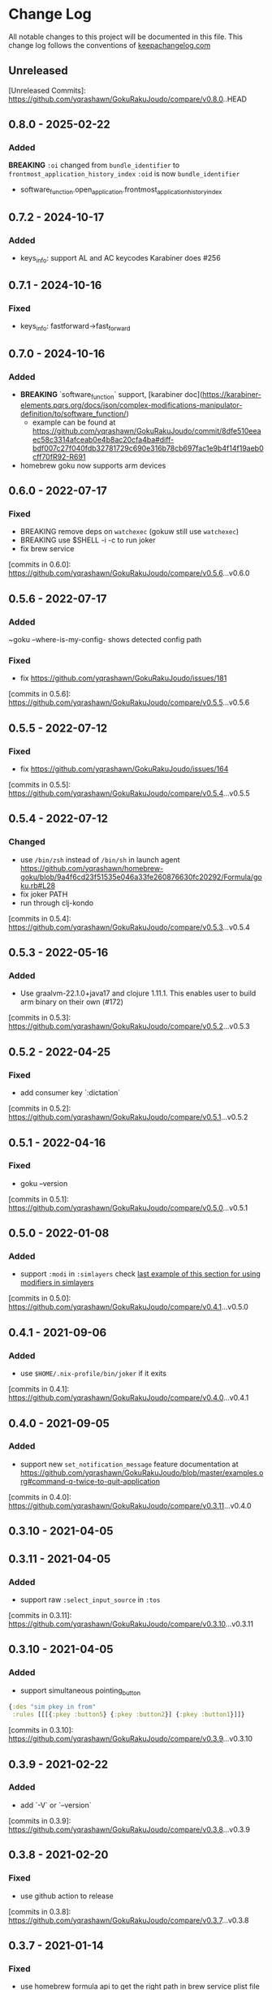 * Change Log
All notable changes to this project will be documented in this file. This change log follows the conventions of [[http://keepachangelog.com/][keepachangelog.com]]

** Unreleased

[Unreleased Commits]: https://github.com/yqrashawn/GokuRakuJoudo/compare/v0.8.0..HEAD

** 0.8.0 - 2025-02-22
*** Added
  *BREAKING*
  ~:oi~ changed from ~bundle_identifier~ to ~frontmost_application_history_index~
  ~:oid~ is now ~bundle_identifier~

- software_function.open_application.frontmost_application_history_index

** 0.7.2 - 2024-10-17
*** Added
- keys_info: support AL and AC keycodes Karabiner does #256

** 0.7.1 - 2024-10-16
*** Fixed
- keys_info: fastforward->fast_forward

** 0.7.0 - 2024-10-16
*** Added
- *BREAKING* `software_function` support, [karabiner doc](https://karabiner-elements.pqrs.org/docs/json/complex-modifications-manipulator-definition/to/software_function/)
  - example can be found at https://github.com/yqrashawn/GokuRakuJoudo/commit/8dfe510eeaec58c3314afceab0e4b8ac20cfa4ba#diff-bdf007c27f040fdb32781729c690e316b78cb697fac1e9b4f14f19aeb0cff70fR92-R691
- homebrew goku now supports arm devices

** 0.6.0 - 2022-07-17
*** Fixed
- BREAKING remove deps on ~watchexec~ (gokuw still use ~watchexec~)
- BREAKING use $SHELL -i -c to run joker
- fix brew service

[commits in 0.6.0]: https://github.com/yqrashawn/GokuRakuJoudo/compare/v0.5.6...v0.6.0

** 0.5.6 - 2022-07-17
*** Added
~goku --where-is-my-config- shows detected config path
*** Fixed
- fix https://github.com/yqrashawn/GokuRakuJoudo/issues/181

[commits in 0.5.6]: https://github.com/yqrashawn/GokuRakuJoudo/compare/v0.5.5...v0.5.6

** 0.5.5 - 2022-07-12
*** Fixed
- fix https://github.com/yqrashawn/GokuRakuJoudo/issues/164

[commits in 0.5.5]: https://github.com/yqrashawn/GokuRakuJoudo/compare/v0.5.4...v0.5.5

** 0.5.4 - 2022-07-12
*** Changed 
- use ~/bin/zsh~ instead of ~/bin/sh~ in launch agent https://github.com/yqrashawn/homebrew-goku/blob/9a4f6cd23f51535e046a33fe260876630fc20292/Formula/goku.rb#L28
- fix joker PATH
- run through clj-kondo

[commits in 0.5.4]: https://github.com/yqrashawn/GokuRakuJoudo/compare/v0.5.3...v0.5.4

** 0.5.3 - 2022-05-16

*** Added
- Use graalvm-22.1.0+java17 and clojure 1.11.1. This enables user to build arm binary on their own (#172)

[commits in 0.5.3]: https://github.com/yqrashawn/GokuRakuJoudo/compare/v0.5.2...v0.5.3

** 0.5.2 - 2022-04-25

*** Fixed
- add consumer key `:dictation`

[commits in 0.5.2]: https://github.com/yqrashawn/GokuRakuJoudo/compare/v0.5.1...v0.5.2


** 0.5.1 - 2022-04-16

*** Fixed
- goku --version

[commits in 0.5.1]: https://github.com/yqrashawn/GokuRakuJoudo/compare/v0.5.0...v0.5.1

** 0.5.0 - 2022-01-08

*** Added
- support ~:modi~ in ~:simlayers~
  check [[https://github.com/yqrashawn/GokuRakuJoudo/blob/master/examples.org#using-a-regular-key-as-a-modifier-key][last example of this section for using modifiers in simlayers]]

[commits in 0.5.0]: https://github.com/yqrashawn/GokuRakuJoudo/compare/v0.4.1...v0.5.0

** 0.4.1 - 2021-09-06

*** Added
- use ~$HOME/.nix-profile/bin/joker~ if it exits

[commits in 0.4.1]: https://github.com/yqrashawn/GokuRakuJoudo/compare/v0.4.0...v0.4.1
** 0.4.0 - 2021-09-05

*** Added
- support new ~set_notification_message~ feature
  documentation at https://github.com/yqrashawn/GokuRakuJoudo/blob/master/examples.org#command-q-twice-to-quit-application

[commits in 0.4.0]: https://github.com/yqrashawn/GokuRakuJoudo/compare/v0.3.11...v0.4.0
** 0.3.10 - 2021-04-05
** 0.3.11 - 2021-04-05

*** Added
- support raw ~:select_input_source~ in ~:tos~

[commits in 0.3.11]: https://github.com/yqrashawn/GokuRakuJoudo/compare/v0.3.10...v0.3.11
** 0.3.10 - 2021-04-05

*** Added
- support simultaneous pointing_button
#+NAME: sim key in from
#+BEGIN_SRC clojure
{:des "sim pkey in from"
 :rules [[[{:pkey :button5} {:pkey :button2}] {:pkey :button1}]]}
#+END_SRC

[commits in 0.3.10]: https://github.com/yqrashawn/GokuRakuJoudo/compare/v0.3.9...v0.3.10

** 0.3.9 - 2021-02-22

*** Added
- add `-V` or `--version`

[commits in 0.3.9]: https://github.com/yqrashawn/GokuRakuJoudo/compare/v0.3.8...v0.3.9

** 0.3.8 - 2021-02-20

*** Fixed
- use github action to release

[commits in 0.3.8]: https://github.com/yqrashawn/GokuRakuJoudo/compare/v0.3.7...v0.3.8

** 0.3.7 - 2021-01-14

*** Fixed
- use homebrew formula api to get the right path in brew service plist file
- fix goku path in gokuw script
- fix goku log command

[commits in 0.3.7]: https://github.com/yqrashawn/GokuRakuJoudo/compare/v0.3.6...v0.3.7

** 0.3.6 - 2021-01-13

*** Fixed
- support homebrew ~/opt/homebrew/opt~ on arm machine

[commits in 0.3.6]: https://github.com/yqrashawn/GokuRakuJoudo/compare/v0.3.5...v0.3.6

** 0.3.5 - 2020-12-25
*** Added
- upgrade clojure and graalvm version

[commits in 0.3.5]: https://github.com/yqrashawn/GokuRakuJoudo/compare/v0.3.4...v0.3.5

** 0.3.4 - 2020-12-25
*** Added
- ~:applications~ now supports ~file_paths~
[[https://karabiner-elements.pqrs.org/docs/json/complex-modifications-manipulator-definition/conditions/frontmost-application/][karabiner-elements documentation about file_paths]]
#+BEGIN_SRC clojure
{...
 :applications
 {:Chromes ["^org\\.chromium\\.Chromium$" "^com\\.google\\.Chrome\\.canary$" :paths "^/Applications/Google Chrome\\.app"]
  ;; same as
  :Chromes [:identifiers "^org\\.chromium\\.Chromium$" "^com\\.google\\.Chrome\\.canary$" :paths "^/Applications/Google Chrome\\.app"]

  ;; can specify multiple :paths or :identifiers (can omit keyword :identifiers)
  :Chromes [:identifiers "^org\\.chromium\\.Chromium$" "^com\\.google\\.Chrome\\.canary$"
            :paths "^/Applications/Google Chrome\\.app" "^/Applications/Google Chrome Canary\\.app"]

  ;; paths only (can't omit keyword :paths)
  :Chromes [:paths "^/Applications/.*Chrom.*"]}}
#+END_SRC

[commits in 0.3.4]: https://github.com/yqrashawn/GokuRakuJoudo/compare/v0.3.3...0.3.4

** 0.3.3 - 2020-11-03
*** Fixed
~simlayer~ generate simultaneous keys in ~to~ section with the ~set_variable~
one first. Resolve https://github.com/yqrashawn/GokuRakuJoudo/issues/91.

[commits in 0.3.3]: https://github.com/yqrashawn/GokuRakuJoudo/compare/v0.3.2...v0.3.3

** 0.3.2 - 2020-05-28
*** Added
- support specify ~command~ rather than ~left_command~ or ~shift~ rather than
  ~left_shift~ or ... in ~!CTOS~ format
  - ~!~ to ~[:left_command :left_control :left_option :left_shift]~
  - ~!A~ to ~[:command :control :option :shift]~
  - ~C~ to ~:left_command~
  - ~Q~ to ~:right_command~
  - ~CC~ to ~:command~
  - ~T~ to ~:left_control~
  - ~W~ to ~:right_control~
  - ~TT~ to ~:control~
  - ~O~ to ~:left_option~
  - ~E~ to ~:right_option~
  - ~OO~ to ~:option~
  - ~S~ to ~:left_shift~
  - ~R~ to ~:right_shift~
  - ~SS~ to ~:shift~

[commits in 0.3.2]: https://github.com/yqrashawn/GokuRakuJoudo/compare/v0.3.1...v0.3.2

** 0.3.1 - 2020-05-10
*** Fixed
- insert simlayer :set-variable after user defined actions, resolve #60

[commits in 0.3.1]: https://github.com/yqrashawn/GokuRakuJoudo/compare/v0.3.0...v0.3.1

** 0.3.0 - 2020-03-29
*** Fixed
- Condi and parameter settings won't go into both generated simlayer rules
  https://github.com/yqrashawn/GokuRakuJoudo/issues/30
- More than 2 keys in simultaneous keys
  https://github.com/yqrashawn/GokuRakuJoudo/issues/52
- Throw error when there's missing ~:des~ key
  https://github.com/yqrashawn/GokuRakuJoudo/issues/56

[commits in 0.3.0]: https://github.com/yqrashawn/GokuRakuJoudo/compare/v0.2.9...v0.3.0
** 0.2.9 - 2020-01-31
*** Fixed
- ~gokuw~ ~GOKU_EDN_CONFIG_FILE~ env support, [[https://github.com/yqrashawn/GokuRakuJoudo/issues/48][issue 48]]
- no need to have the ending ~/~ in env variable ~XDG_CONFIG_HOME~,[[https://github.com/yqrashawn/GokuRakuJoudo/pull/49][ PR 49]]

[commits in 0.2.9]: https://github.com/yqrashawn/GokuRakuJoudo/compare/v0.2.8...v0.2.9
** 0.2.8 - 2019-11-28
*** Added
- support mouse button up to ~:button32~

[commits in 0.2.8]: https://github.com/yqrashawn/GokuRakuJoudo/compare/v0.2.7...v0.2.8
** 0.2.7 - 2019-11-20
*** Added
- support parsing raw karabiner rules (support ~mouse_motion_to_scroll~), [[https://github.com/yqrashawn/GokuRakuJoudo/blob/6a0f5de5c476ff6e6fcf372a3345232e33c8eba2/test/karabiner_configurator/rules_test.clj#L58][check
  the examples]]

[commits in 0.2.7]: https://github.com/yqrashawn/GokuRakuJoudo/compare/v0.2.5...0.2.7
** 0.2.5 - 2019-04-26
*** Added
- ~goku -d~ or ~goku --dry-run~ for testing configs.
- ~goku -c~ or ~goku --config~ for testing files in other place.
*** Fixed
- rewrite some functions the clojure way.

[commits in 0.2.5]: https://github.com/yqrashawn/GokuRakuJoudo/compare/v0.2.2...v0.2.5

** 0.2.2 - 2019-04-21
*** Added
- user can now specify ~.edn~ config file path with env variable
  ~GOKU_EDN_CONFIG_FILE~.

[commits in 0.2.2]: https://github.com/yqrashawn/GokuRakuJoudo/compare/v0.2.1...v0.2.2

** 0.2.1 - 2019-03-15
*** Added
- support optional arguments in tempaltes, user can now omit arguments from the tail

[commits in 0.2.1]: https://github.com/yqrashawn/GokuRakuJoudo/compare/v0.2.0...v0.2.1

** 0.2.0 - 2019-03-12
*** Added
- multiple profile support
- QWER as right command control option shift

*** Fixed
- some macos functionaly keys are set as consumer key, make them can be used in
  to defination.

[commits in 0.2.0]: https://github.com/yqrashawn/GokuRakuJoudo/compare/v0.1.16...v0.2.0

** 0.1.16 - 2019-01-16
*** Added
- user can now specify not already defined conditions using keyword

[commits in 0.1.16]: https://github.com/yqrashawn/GokuRakuJoudo/compare/v0.1.15...v0.1.16

** 0.1.15 - 2019-01-14
*** Fixed
- can't read already defined :layers in :layers pre-defination

[commits in 0.1.15]: https://github.com/yqrashawn/GokuRakuJoudo/compare/v0.1.14...v0.1.15

** 0.1.14 - 2018-12-22
*** Added
- add :sim in <other options> :params, [[https://github.com/yqrashawn/GokuRakuJoudo/blob/b9b334a187379f9bc8182ad59e2cca2a1789e9c0/src/karabiner_configurator/rules.clj#L183][params spec]]

*** Fixed
- error when running with brew service caused by new version of joker (v0.10.2)

[commits in 0.1.14]: https://github.com/yqrashawn/GokuRakuJoudo/compare/v0.1.13...v0.1.14

** 0.1.13 - 2018-12-07
*** Added
- add command to open log file
- use [[https://github.com/candid82/joker][joker]] to check edn file syntax, (add joker as dependency via homebrew)

[commits in 0.1.13]: https://github.com/yqrashawn/GokuRakuJoudo/compare/v0.1.12...v0.1.13

** 0.1.12 - 2018-12-07
*** Added
- error message when goku can't find the "Goku" profile
- now we support ~{:held <to defination>}~ ~{:dealyed {:invoked <to defination>} {:dealyed <to defination>}}~ in simlayer keys (not simlayer defination) #15

[commits in 0.1.12]: https://github.com/yqrashawn/GokuRakuJoudo/compare/v0.1.11...v0.1.12

** 0.1.11 - 2018-10-17
*** Fixed
- error while parsing ~{:any :key_code}~ as <from> section in rule
- more friendly error message, simply removed the stacktrace of the AssertionError

[commits in 0.1.11]: https://github.com/yqrashawn/GokuRakuJoudo/compare/v0.1.10...v0.1.11

** 0.1.10 - 2018-10-14
*** Fixed
- documentation typo, make readme more clear
*** Added
- now user can override ~to_if_alone~ when defining ~:layers~

[commits in 0.1.10]: https://github.com/yqrashawn/GokuRakuJoudo/compare/v0.1.9...v0.1.10

** 0.1.9 - 2018-10-02
*** Fixed
- different input source definition
now predefined input sources is ~:input-sources~ instead of ~:input_sources~
- fix homebrew service log file premission
now the brew service log file located at ~~/Library/Logs/goku.log~, contains
both stderr and stdout.

[commits in 0.1.9]: https://github.com/yqrashawn/GokuRakuJoudo/compare/v0.1.8...v0.1.9

** 0.1.8 - 2018-09-24
*** Added
- old ~:layers~ predefinition

#+begin_src clojure
;; before this feature
;; can only define "old" layers like this
{:main [{:des "w layer"
         :rules [[:w ["wlayer" 1] nil {:alone :w :afterup ["wlayer" 0]}]
                 [:e "open -a Emacs.app" :wlayer]
                 [:s "open -a Safari.app" :wlayer]]}]}

;; now we can do it with predefined layer
{:layers {:wlayer {:key :w}}
 :main [{:des "w layer"
         :rules [[:e "open -a Emacs.app" :wlayer]
                 [:s "open -a Safari.app" :wlayer]]}]}
#+end_src

- group rules by conditions

#+begin_src clojure
;; before this feature
;; we have to declare conditions in each rule, like this
{:layers {:wlayer {:key :w}
          :xlayer {:key :x}}
 :main [{:des "example layer"
         :rules [[:e "open -a Emacs.app" :wlayer]
                 [:s "open -a Safari.app" :wlayer]
                 [:i "open -a iTunes.app" :xlayer]]}]}

;; now we can group rules with conditions
{:applications {:chromes ["^com\\.google\\.Chrome$"
                          "^org\\.chromium\\.Chromium$"
                          "^com\\.google\\.Chrome\\.canary$"]}
 :layers {:wlayer {:key :w}
          :xlayer {:key :x}}
 :main [{:des "example layer"
         :rules [:wlayer
                 [:e "open -a Emacs.app"]
                 [:s "open -a Safari.app"]
                 :xlayer
                 [:i "open -a iTunes.app"]

                 ;; support multiple conditions
                 ;; use vector start with :condi for multiple conditions
                 [:condi :xlayer :chromes]
                 [:i "open -a iTunes.app"]

                 ;; you can still spercify conditions as the third element of the rule vector
                 ;; it will be combined with the group condition
                 ;; below rule is same as above one
                 :xlayer
                 [:i "open -a iTunes.app" :chromes]]}]}
#+end_src

[commits in 0.1.8]: https://github.com/yqrashawn/GokuRakuJoudo/compare/v0.1.7...v0.1.8

** 0.1.7 - 2018-09-19
*** Fixed
- use keyword defined in :input-sources to as <to> key

[commits in 0.1.7]: https://github.com/yqrashawn/GokuRakuJoudo/compare/v0.1.6...v0.1.7

** 0.1.6 - 2018-09-15
*** Fixed
- karabiner.json broken when can't find karabiner.edn
*** Added
- can install through brew now, ~brew install yqrashawn/goku/goku~
- ~gokuw~ as watch script, ~brew services start goku~ as service

[commits in 0.1.6]: https://github.com/yqrashawn/GokuRakuJoudo/compare/v0.1.3...v0.1.6

** 0.1.3 - 2018-09-11
*** Fixed
- seems the previous release version is not usable, the $HOME variable is always
  /Users/.travis, fixed that.

[commits in 0.1.3]: https://github.com/yqrashawn/GokuRakuJoudo/compare/v0.1.2...v0.1.3

** 0.1.2 - 2018-09-10
*** Fixed
- typo in rules, seems I spell all "cancel" wrong.

[commits in 0.1.2]: https://github.com/yqrashawn/GokuRakuJoudo/compare/v0.1.1...v0.1.2

** 0.1.1 - 2018-09-07
*** Added
- to key check while parsing key code
*** Changed
- ~:mission_control~ to normal key
*** Fixed
- karabiner error while using ~:mission_control~
- multiple devices condition bug

[commits in 0.1.1]: https://github.com/yqrashawn/GokuRakuJoudo/compare/v0.1.0...v0.1.1

** 0.1.0 - 2018-09-07
*** Added
- First release
